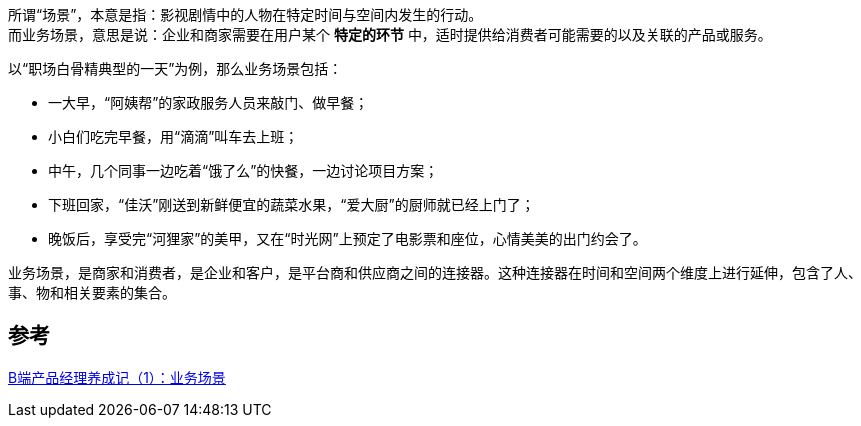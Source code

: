 
所谓“场景”，本意是指：影视剧情中的人物在特定时间与空间内发生的行动。  +
而业务场景，意思是说：企业和商家需要在用户某个 *特定的环节* 中，适时提供给消费者可能需要的以及关联的产品或服务。

以“职场白骨精典型的一天”为例，那么业务场景包括：

* 一大早，“阿姨帮”的家政服务人员来敲门、做早餐；
* 小白们吃完早餐，用“滴滴”叫车去上班；
* 中午，几个同事一边吃着“饿了么”的快餐，一边讨论项目方案；
* 下班回家，“佳沃”刚送到新鲜便宜的蔬菜水果，“爱大厨”的厨师就已经上门了；
* 晚饭后，享受完“河狸家”的美甲，又在“时光网”上预定了电影票和座位，心情美美的出门约会了。

业务场景，是商家和消费者，是企业和客户，是平台商和供应商之间的连接器。这种连接器在时间和空间两个维度上进行延伸，包含了人、事、物和相关要素的集合。

== 参考
http://www.woshipm.com/pd/3846725.html[B端产品经理养成记（1）：业务场景]